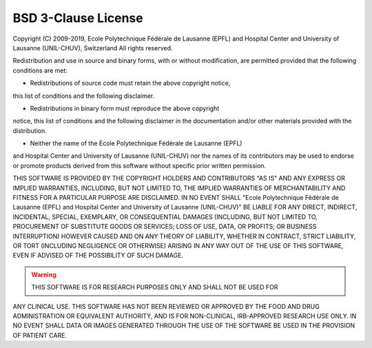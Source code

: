 ..  _LICENSE:

BSD 3-Clause License
=======================================================

Copyright (C) 2009-2019, Ecole Polytechnique Fédérale de Lausanne (EPFL) and
Hospital Center and University of Lausanne (UNIL-CHUV), Switzerland
All rights reserved.

Redistribution and use in source and binary forms, with or without
modification, are permitted provided that the following conditions are met:

* Redistributions of source code must retain the above copyright notice, 
this list of conditions and the following disclaimer.

* Redistributions in binary form must reproduce the above copyright
notice, this list of conditions and the following disclaimer in the
documentation and/or other materials provided with the distribution.

* Neither the name of the Ecole Polytechnique Fédérale de Lausanne (EPFL)
and Hospital Center and University of Lausanne (UNIL-CHUV) nor the
names of its contributors may be used to endorse or promote products
derived from this software without specific prior written permission.

THIS SOFTWARE IS PROVIDED BY THE COPYRIGHT HOLDERS AND CONTRIBUTORS "AS IS" AND
ANY EXPRESS OR IMPLIED WARRANTIES, INCLUDING, BUT NOT LIMITED TO, THE IMPLIED
WARRANTIES OF MERCHANTABILITY AND FITNESS FOR A PARTICULAR PURPOSE ARE
DISCLAIMED. IN NO EVENT SHALL "Ecole Polytechnique Fédérale de Lausanne (EPFL) and
Hospital Center and University of Lausanne (UNIL-CHUV)" BE LIABLE FOR ANY
DIRECT, INDIRECT, INCIDENTAL, SPECIAL, EXEMPLARY, OR CONSEQUENTIAL DAMAGES
(INCLUDING, BUT NOT LIMITED TO, PROCUREMENT OF SUBSTITUTE GOODS OR SERVICES;
LOSS OF USE, DATA, OR PROFITS; OR BUSINESS INTERRUPTION) HOWEVER CAUSED AND
ON ANY THEORY OF LIABILITY, WHETHER IN CONTRACT, STRICT LIABILITY, OR TORT
(INCLUDING NEGLIGENCE OR OTHERWISE) ARISING IN ANY WAY OUT OF THE USE OF THIS
SOFTWARE, EVEN IF ADVISED OF THE POSSIBILITY OF SUCH DAMAGE.

.. warning:: THIS SOFTWARE IS FOR RESEARCH PURPOSES ONLY AND SHALL NOT BE USED FOR
ANY CLINICAL USE. THIS SOFTWARE HAS NOT BEEN REVIEWED OR APPROVED BY
THE FOOD AND DRUG ADMINISTRATION OR EQUIVALENT AUTHORITY, AND IS FOR
NON-CLINICAL, IRB-APPROVED RESEARCH USE ONLY. IN NO EVENT SHALL DATA
OR IMAGES GENERATED THROUGH THE USE OF THE SOFTWARE BE USED IN THE
PROVISION OF PATIENT CARE.

